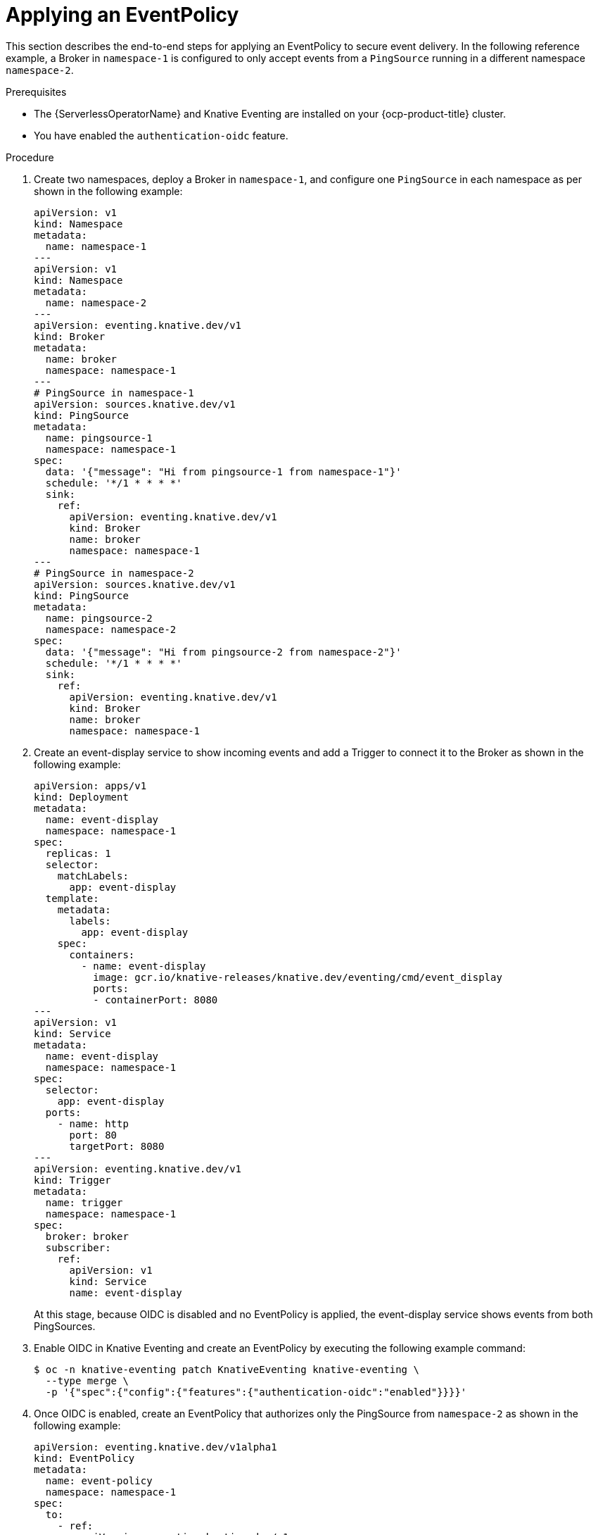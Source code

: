 // Module included in the following assemblies:
//
// * /serverless/Eventing/serverless-event-authorization-eventpolicy.adoc

:_mod-docs-content-type: PROCEDURE
[id="serverless-event-auth-applying-eventpolicy_{context}"]
= Applying an EventPolicy

This section describes the end-to-end steps for applying an EventPolicy to secure event delivery. In the following reference example, a Broker in `namespace-1` is configured to only accept events from a `PingSource` running in a different namespace `namespace-2`.

.Prerequisites

* The {ServerlessOperatorName} and Knative Eventing are installed on your {ocp-product-title} cluster. 
* You have enabled the `authentication-oidc` feature.

.Procedure

. Create two namespaces, deploy a Broker in `namespace-1`, and configure one `PingSource` in each namespace as per shown in the following example:
+
[source,yaml]
----
apiVersion: v1
kind: Namespace
metadata:
  name: namespace-1
---
apiVersion: v1
kind: Namespace
metadata:
  name: namespace-2
---
apiVersion: eventing.knative.dev/v1
kind: Broker
metadata:
  name: broker
  namespace: namespace-1
---
# PingSource in namespace-1
apiVersion: sources.knative.dev/v1
kind: PingSource
metadata:
  name: pingsource-1
  namespace: namespace-1
spec:
  data: '{"message": "Hi from pingsource-1 from namespace-1"}'
  schedule: '*/1 * * * *'
  sink:
    ref:
      apiVersion: eventing.knative.dev/v1
      kind: Broker
      name: broker
      namespace: namespace-1
---
# PingSource in namespace-2
apiVersion: sources.knative.dev/v1
kind: PingSource
metadata:
  name: pingsource-2
  namespace: namespace-2
spec:
  data: '{"message": "Hi from pingsource-2 from namespace-2"}'
  schedule: '*/1 * * * *'
  sink:
    ref:
      apiVersion: eventing.knative.dev/v1
      kind: Broker
      name: broker
      namespace: namespace-1
----

. Create an event-display service to show incoming events and add a Trigger to connect it to the Broker as shown in the following example:
+
[source,yaml]
----
apiVersion: apps/v1
kind: Deployment
metadata:
  name: event-display
  namespace: namespace-1
spec:
  replicas: 1
  selector:
    matchLabels:
      app: event-display
  template:
    metadata:
      labels:
        app: event-display
    spec:
      containers:
        - name: event-display
          image: gcr.io/knative-releases/knative.dev/eventing/cmd/event_display
          ports:
          - containerPort: 8080
---
apiVersion: v1
kind: Service
metadata:
  name: event-display
  namespace: namespace-1
spec:
  selector:
    app: event-display
  ports:
    - name: http
      port: 80
      targetPort: 8080
---
apiVersion: eventing.knative.dev/v1
kind: Trigger
metadata:
  name: trigger
  namespace: namespace-1
spec:
  broker: broker
  subscriber:
    ref:
      apiVersion: v1
      kind: Service
      name: event-display
----
+
At this stage, because OIDC is disabled and no EventPolicy is applied, the event-display service shows events from both PingSources.

. Enable OIDC in Knative Eventing and create an EventPolicy by executing the following example command:
+
[source,terminal]
----
$ oc -n knative-eventing patch KnativeEventing knative-eventing \
  --type merge \
  -p '{"spec":{"config":{"features":{"authentication-oidc":"enabled"}}}}'
----

. Once OIDC is enabled, create an EventPolicy that authorizes only the PingSource from `namespace-2` as shown in the following example:
+
[source,yaml]
----
apiVersion: eventing.knative.dev/v1alpha1
kind: EventPolicy
metadata:
  name: event-policy
  namespace: namespace-1
spec:
  to:
    - ref:
        apiVersion: eventing.knative.dev/v1
        kind: Broker
        name: broker
  from:
    - ref:
        apiVersion: sources.knative.dev/v1
        kind: PingSource
        name: pingsource-2
        namespace: namespace-2
----

.Verification

. Verify the EventPolicy to check the Broker status by executing the following command:
+
[source,terminal]
----
$ oc -n namespace-1 get broker broker -o yaml
----

. View logs from the event-display service to confirm only `pingsource-2` events arrive by executing the following command:
+
[source,terminal]
----
$ oc -n namespace-1 logs -f -l app=event-display
----

. Delete the EventPolicy by executing the following command:
+
[source,terminal]
----
$ oc -n namespace-1 delete eventpolicy event-policy
----

. Check the Broker status to confirm it has returned to the default `allow-same-namespace` mode by executing the following command:
+
[source,terminal]
----
$ oc -n namespace-1 get broker broker -o yaml
----

. View the event-display service logs to confirm that only `pingsource-1` events from the same namespace appear by executing the following command:
+
[source,terminal]
----
$ oc -n namespace-1 logs -f -l app=event-display
----